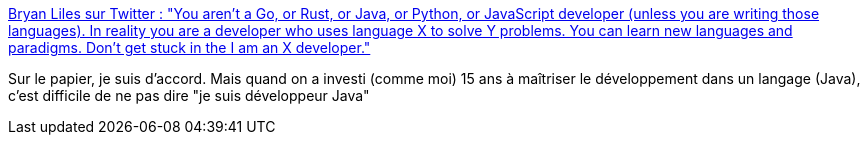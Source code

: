 :jbake-type: post
:jbake-status: published
:jbake-title: Bryan Liles sur Twitter : "You aren't a Go, or Rust, or Java, or Python, or JavaScript developer (unless you are writing those languages). In reality you are a developer who uses language X to solve Y problems. You can learn new languages and paradigms. Don't get stuck in the I am an X developer."
:jbake-tags: citation,psychologie,travail,informatique,_mois_mars,_année_2020
:jbake-date: 2020-03-09
:jbake-depth: ../
:jbake-uri: shaarli/1583740506000.adoc
:jbake-source: https://nicolas-delsaux.hd.free.fr/Shaarli?searchterm=https%3A%2F%2Ftwitter.com%2Fbryanl%2Fstatus%2F1218999339311386628&searchtags=citation+psychologie+travail+informatique+_mois_mars+_ann%C3%A9e_2020
:jbake-style: shaarli

https://twitter.com/bryanl/status/1218999339311386628[Bryan Liles sur Twitter : "You aren't a Go, or Rust, or Java, or Python, or JavaScript developer (unless you are writing those languages). In reality you are a developer who uses language X to solve Y problems. You can learn new languages and paradigms. Don't get stuck in the I am an X developer."]

Sur le papier, je suis d'accord. Mais quand on a investi (comme moi) 15 ans à maîtriser le développement dans un langage (Java), c'est difficile de ne pas dire "je suis développeur Java"
